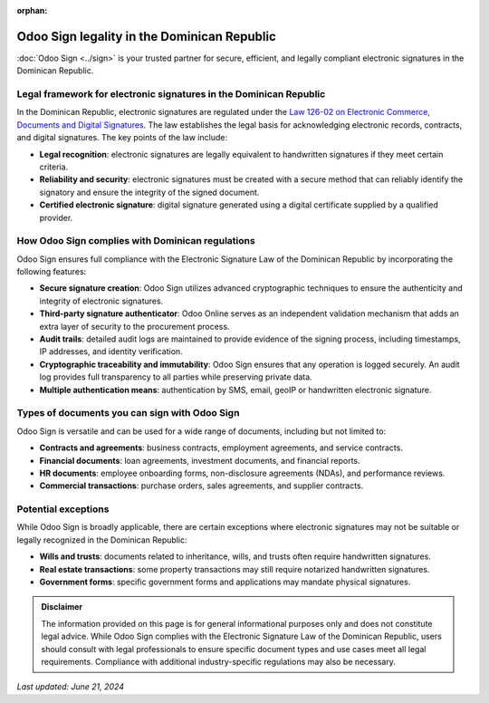 :orphan:

============================================
Odoo Sign legality in the Dominican Republic
============================================

:doc:`Odoo Sign <../sign>` is your trusted partner for secure, efficient, and legally compliant
electronic signatures in the Dominican Republic.

Legal framework for electronic signatures in the Dominican Republic
===================================================================

In the Dominican Republic, electronic signatures are regulated under the `Law 126-02 on Electronic
Commerce, Documents and Digital Signatures <https://dgii.gov.do/legislacion/leyesTributarias/Documents/Otras%20Leyes%20de%20Inter%C3%A9s/126-02.pdf>`_.
The law establishes the legal basis for acknowledging electronic records, contracts, and digital
signatures. The key points of the law include:

- **Legal recognition**: electronic signatures are legally equivalent to handwritten signatures if
  they meet certain criteria.
- **Reliability and security**: electronic signatures must be created with a secure method that can
  reliably identify the signatory and ensure the integrity of the signed document.
- **Certified electronic signature**: digital signature generated using a digital certificate
  supplied by a qualified provider.

How Odoo Sign complies with Dominican regulations
=================================================

Odoo Sign ensures full compliance with the Electronic Signature Law of the Dominican Republic by
incorporating the following features:

- **Secure signature creation**: Odoo Sign utilizes advanced cryptographic techniques to ensure the
  authenticity and integrity of electronic signatures.
- **Third-party signature authenticator**: Odoo Online serves as an independent validation mechanism
  that adds an extra layer of security to the procurement process.
- **Audit trails**: detailed audit logs are maintained to provide evidence of the signing process,
  including timestamps, IP addresses, and identity verification.
- **Cryptographic traceability and immutability**: Odoo Sign ensures that any operation is logged
  securely. An audit log provides full transparency to all parties while preserving private data.
- **Multiple authentication means**: authentication by SMS, email, geoIP or handwritten electronic
  signature.

Types of documents you can sign with Odoo Sign
==============================================

Odoo Sign is versatile and can be used for a wide range of documents, including but not limited to:

- **Contracts and agreements**: business contracts, employment agreements, and service contracts.
- **Financial documents**: loan agreements, investment documents, and financial reports.
- **HR documents**: employee onboarding forms, non-disclosure agreements (NDAs), and performance
  reviews.
- **Commercial transactions**: purchase orders, sales agreements, and supplier contracts.

Potential exceptions
====================

While Odoo Sign is broadly applicable, there are certain exceptions where electronic signatures may
not be suitable or legally recognized in the Dominican Republic:

- **Wills and trusts**: documents related to inheritance, wills, and trusts often require
  handwritten signatures.
- **Real estate transactions**: some property transactions may still require notarized handwritten
  signatures.
- **Government forms**: specific government forms and applications may mandate physical signatures.

.. admonition:: Disclaimer

   The information provided on this page is for general informational purposes only and does not
   constitute legal advice. While Odoo Sign complies with the Electronic Signature Law of the
   Dominican Republic, users should consult with legal professionals to ensure specific document
   types and use cases meet all legal requirements. Compliance with additional industry-specific
   regulations may also be necessary.

*Last updated: June 21, 2024*
